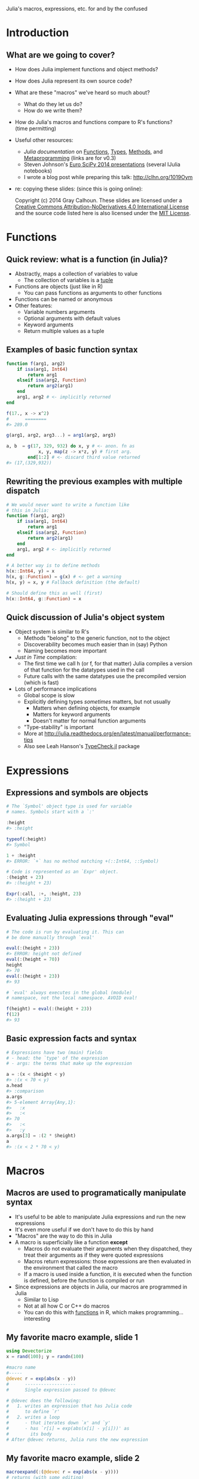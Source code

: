 Julia's macros, expressions, etc. \newline for and by the confused
#+AUTHOR: Gray Calhoun
#+DATE: October 22nd, 2014

* Introduction
** What are we going to cover?
   + How does Julia implement functions and object methods?
   + How does Julia represent its own source code?
   + What are these "macros" we've heard so much about?
     + What do they let us do?
     + How do we write them?
   + How do Julia's macros and functions compare to R's functions? \\
     (time permitting)
   + Useful other resources:
     + [[julia.readthedocs.org][Julia documentation]] on [[http://julia.readthedocs.org/en/release-0.3/manual/functions][Functions]], [[http://julia.readthedocs.org/en/release-0.3/manual/types][Types]], [[http://julia.readthedocs.org/en/release-0.3/manual/methods/][Methods]], and
       [[http://julia.readthedocs.org/en/release-0.3/manual/metaprogramming][Metaprogramming]] (links are for v0.3)
     + Steven Johnson's [[https://github.com/stevengj/Julia-EuroSciPy14][Euro SciPy 2014 presentations]] (several IJulia notebooks)
     + I wrote a blog post while preparing this talk: [[http://clhn.org/1019Oym]]
   + re: copying these slides: (since this is going online):

     Copyright (c) 2014 Gray Calhoun. These slides are licensed under a
     [[http://creativecommons.org/licenses/by-nd/4.0/][Creative Commons Attribution-NoDerivatives 4.0 International License]]
     and the source code listed here is also
     licensed under the [[http://opensource.org/licenses/MIT][MIT License]].
* Functions
** Quick review: what is a function (in Julia)?
   + Abstractly, maps a collection of variables to value
     + The collection of variables is a _tuple_
   + Functions are objects (just like in R)
     + You can pass functions as arguments to other functions
   + Functions can be named or anonymous
   + Other features:
     + Variable numbers arguments
     + Optional arguments with default values
     + Keyword arguments
     + Return multiple values as a tuple
** Examples of basic function syntax
   #+BEGIN_SRC julia :tangle yes
     function f(arg1, arg2)
         if isa(arg1, Int64)
             return arg1
         elseif isa(arg2, Function)
             return arg2(arg1)
         end
         arg1, arg2 # <- implicitly returned
     end
     
     f(17., x -> x^2)
     #      ========
     #> 289.0
     
     g(arg1, arg2, arg3...) = arg1(arg2, arg3)
     
     a, b  = g(17, 329, 932) do x, y # <- anon. fn as
                 x, y, map(z -> x*z, y) # first arg.
             end[1:2] # <- discard third value returned
     #> (17,(329,932))
   #+END_SRC
   
** Rewriting the previous examples with multiple dispatch
   #+BEGIN_SRC julia :tangle yes
     # We would never want to write a function like
     # this in Julia:
     function f(arg1, arg2)
         if isa(arg1, Int64)
             return arg1
         elseif isa(arg2, Function)
             return arg2(arg1)
         end
         arg1, arg2 # <- implicitly returned
     end
     
     # A better way is to define methods
     h(x::Int64, y) = x
     h(x, g::Function) = g(x) # <- get a warning
     h(x, y) = x, y # Fallback definition (the default)

     # Should define this as well (first)
     h(x::Int64, g::Function) = x
     #+END_SRC
** Quick discussion of Julia's object system
   + Object system is similar to R's
     + Methods "belong" to the generic function, not to the object
     + Discoverability becomes much easier than in (say) Python
     + Naming becomes more important
   + /Just in Time/ compilation:
     + The first time we call h (or f, for that matter) Julia compiles
       a version of that function for the datatypes used in the call
     + Future calls with the same datatypes use the precompiled
       version (which is fast)
   + Lots of performance implications
     + Global scope is slow
     + Explicitly defining types /sometimes/ matters, but not usually
       + Matters when defining objects, for example
       + Matters for keyword arguments
       + Doesn't matter for normal function arguments
     + "Type-stability" is important
     + More at [[http://julia.readthedocs.org/en/latest/manual/performance-tips]]
     + Also see Leah Hanson's [[https://github.com/astrieanna/TypeCheck.jl][TypeCheck.jl]] package
* Expressions
** Expressions and symbols are objects
   #+BEGIN_SRC julia :tangle yes
     # The `Symbol' object type is used for variable
     # names. Symbols start with a `:'
     
     :height
     #> :height

     typeof(:height)
     #> Symbol

     1 + :height
     #> ERROR: `+` has no method matching +(::Int64, ::Symbol)
     
     # Code is represented as an `Expr' object.
     :(height + 23)
     #> :(height + 23)
     
     Expr(:call, :+, :height, 23)
     #> :(height + 23)
   #+END_SRC
** Evaluating Julia expressions through "eval" 
   #+BEGIN_SRC julia :tangle yes
     # The code is run by evaluating it. This can
     # be done manually through `eval'
     
     eval(:(height + 23))
     #> ERROR: height not defined
     eval(:(height = 70))
     height
     #> 70
     eval(:(height + 23))
     #> 93

     # `eval' always executes in the global (module)
     # namespace, not the local namespace. AVOID eval!

     f(height) = eval(:(height + 23))
     f(12)
     #> 93
   #+END_SRC
** Basic expression facts and syntax
   #+BEGIN_SRC julia :tangle yes
     # Expressions have two (main) fields
     # - head: the `type' of the expression
     # - args: the terms that make up the expression
     
     a = :(x < $height < y)
     #> :(x < 70 < y)
     a.head
     #> :comparison
     a.args
     #> 5-element Array{Any,1}:
     #>   :x
     #>   :<
     #> 70  
     #>   :<
     #>   :y
     a.args[3] = :(2 * $height)
     a
     #> :(x < 2 * 70 < y)
   #+END_SRC
* Macros
** Macros are used to programatically manipulate syntax
   + It's useful to be able to manipulate Julia expressions and run
     the new expressions
   + It's even more useful if we don't have to do this by hand
   + "Macros" are the way to do this in Julia
   + A macro is superficially like a function *except*
     + Macros do not evaluate their arguments when they dispatched,
       they treat their arguments as if they were quoted expressions
     + Macros return expressions: those expressions are then evaluated
       in the environment that called the macro
     + If a macro is used inside a function, it is executed when the
       function is defined, before the function is compiled or run
   + Since expressions are objects in Julia, our macros are programmed
     in Julia
     + Similar to Lisp
     + Not at all how C or C++ do macros
     + You can do this with _functions_ in R, which makes
       programming... interesting
** My favorite macro example, slide 1
   #+BEGIN_SRC julia :tangle yes
     using Devectorize
     x = rand(100); y = randn(100)

     #macro name
     #-----
     @devec r = exp(abs(x - y))
     #      -------------------
     #      Single expression passed to @devec

     # @devec does the following:
     #   1. writes an expression that has Julia code
     #      to define `r'
     #   2. writes a loop
     #      - that iterates down `x' and `y'
     #      - has `r[i] = exp(abs(x[i] - y[i]))' as
     #        its body
     # After @devec returns, Julia runs the new expression 
   #+END_SRC
** My favorite macro example, slide 2
   #+BEGIN_SRC julia :tangle yes
     macroexpand(:(@devec r = exp(abs(x - y))))
     # returns (with some editing)
     quote 
         _siz_16093 = Devectorize.ewise_shape(size(x),size(y))
         if _siz_16093 == () # <- `uniqified' var. names
             _tmp_16092 = exp(abs(x - y))
         else 
             _siz_16093 = Devectorize.ewise_shape(size(x),size(y))
             _ty_16094 = Devectorize.result_type(TFun{:exp}(),Devectorize.result_type(TFun{:abs}(),Devectorize.result_type(TFun{:-}(),eltype(x),eltype(y))))
             _tmp_16092 = Array(_ty_16094,_siz_16093)
             _len_16095 = length(_tmp_16092)
             for _i_16096 = 1:_len_16095
                 _tmp_16092[_i_16096] = # <- assignment
                    exp(abs(Devectorize.get_value(x,_i_16096)
                            - Devectorize.get_value(y,_i_16096)))
             end
         end
         r = _tmp_16092
     end
   #+END_SRC
** General uses of macros
   1. Performance
      + @devec, @parallel, @inbounds, @simd, probably more
   2. Syntactical "sugar"
   3. Extending the language & syntax
      + Keyword arguments were originally introduced as macros in a
	separate package
      + Docstrings are being added to Base, started as (still is) the
	[[https://michaelhatherly.github.io/Docile.jl/stable/docile.html][Docile.jl]] package
      + Haskell/Scala style Pattern matching ([[http://matchjl.readthedocs.org/][Match.jl]], [[https://github.com/toivoh/PatternDispatch.jl][PatternMatch.jl]])
      + Tail-Call Optimization ([[http://blog.zachallaun.com/post/jumping-julia]])
      + Lots of other examples I'm unaware of (probably)
   4. Implementing Domain-Specific Languages
      + Distinction between previous bullet not always clear
      + Regular Expressions
      + Regression formulas and DataFrame manipulation ([[https://github.com/JuliaStats/DataFrames.jl][DataFrames.jl]],
        [[https://github.com/JuliaStats/GLM.jl][GLM.jl]], [[https://github.com/JuliaStats/DataFramesMeta.jl][DataFramesMeta.jl]])
      + Optimization ([[https://github.com/JuliaOpt/JuMP.jl][JuMP.jl]])
      + etc.
** Let's write a (nontrivial) macro!
   #+BEGIN_SRC julia :tangle yes
     # Dynamic models are annoying to work with!
     # 
     # Say we have an ARMA model
     
     y[t+1] = a0 + a[1]*y[t] + a[2]*y[t-1] + e[t+1] + b*e[t]
     e[t+1] ~ Normal(0, v)
     
     # `Vectorizing' this is unpleasant
     # Need to be careful about endpoints for loops
     
     # Wouldn't this be nice?
     @loop_ts 500 y[1:2] = (0,0) begin
       y[t+1] = a0 + a[1]*y[t] + a[2]*y[t-1] + e[t+1]+b*e[t]
       e[t] = Normal(0, v)
     end
     # Let a macro figure out the endpoints, etc.
   #+END_SRC
** We should start with a baby macro
   #+BEGIN_SRC julia :tangle yes
     # Let's leave `self initialization,' `robustness,'
     # etc. as an optional homework exercise
     y = zeros(500)
     e = randn(500)
     
     # Start with an example of the syntax we'd like:
     @loop_ts y[t+1] = 0.8y[t] + 0.02y[t-2] + e[t+1]
     
     # And the code we want it to generate:
     for _t in 3:(length(y) - 1)
         y[_t+1] = 0.8y[_t] + 0.02y[_t-2] + e[_t+1]
     end
     # Our macro needs to:
     # 1. determine which symbols are the vectors
     # 2. extract the smallest and largest allowable index
     # Other tasks (i.e. the loop body) are easy
   #+END_SRC
   \pause

   *Let's do it live!* Juno/LightTable works pretty well
** Source code for the baby macro (in case `live' is a flop) (slide 1)
   #+BEGIN_SRC julia :tangle yes
     macro loop_ts(ex)
         l, r = ex.args
         idx =
             if isexpr(l.args[2], :call)
                 filter(x -> isa(x, Symbol),
                        l.args[2].args[2:end])[1]
             elseif isa(l.args[2], Symbol)
                 l.args[2]
             end
         offsets = extrema(vcat(get_offsets(l),
                                get_offsets(r)))
         loopindex = :($(1 - offsets[1]):(length($(l.args[1]))
                                          - $(offsets[2])))
         quote
             for $idx in $loopindex
                 $ex
             end
         end
     end
   #+END_SRC
** Source code for the baby macro (in case `live' is a flop) (slide 2)
   #+BEGIN_SRC julia :tangle yes
     function get_offsets(ex_::Expr)

         isexpr(ex_,:call) &&
             return [[get_offsets(a)
                      for a in ex_.args[2:end]]...]

         isexpr(ex_,:ref) &&
             return get_offset_from_ref(ex_.args[2])

         warning("Not expecting to be here")
         return Int64[]
     end
     
     get_offsets(x) = Int64[]
   #+END_SRC
** Source code for the baby macro (in case `live' is a flop) (slide 3)
   #+BEGIN_SRC julia :tangle yes
          get_offset_from_ref(s::Symbol) = 0
          get_offset_from_ref(x::Number) = x
          
          function get_offset_from_ref(ex_::Expr)
     
            if isexpr(ex_,:call)
                ex_.args[1] == :+ &&
                    return sum([get_offset_from_ref(a)
                                for a in ex_.args[2:end]])
     
                ex_.args[1] == :- &&
                    return (get_offset_from_ref(ex_.args[2])
                            - sum([get_offset_from_ref(a)
                                   for a in ex_.args[3:end]]))
            end
            warning("Didn't expect to get here")
            return(0)
          end
   #+END_SRC
** Syntax for defining and calling macros
   #+BEGIN_SRC julia :tangle yes
   # we define a macro like this:
   macro mymacro(e1, e2, e3)
     # syntax-y stuff here
   end

   # mymacro can be called in two ways:
   @mymacro(expr_1, expr_2, expr_3) # <- no space before
   # or                                  `(' !!!
   @mymacro expr_1 expr_2 expr_3

   # We can also define a macro
   macro m_str(p) # <- p is now going to be a string
     # syntax-y stuff here
   end

   # m_str gets called as
   m"RU 1337 H4X0RZ!?!" # <- clearly a DSL
   #+END_SRC
   
** Additional points to consider

   * You can override gensym by using the `esc' function.
   * This lets you define new variables inside the macro that you can
     refer to after the macro ends

   {{{s}}}

   John Myles White suggested contemplating these questions:

   1. When is a function or macro evaluated?
      1. Bonus: when are the inputs to a function or macro evaluated?
   2. What are the types of its inputs?
   3. What are the types of its outputs?

   {{{s}}}

   Just to confuse you more:

   * Functions can take quoted expressions as arguments!
   * But those arguments generally *should not be evaluated*
     * `eval' doesn't let you access local scope
     * It's very slow

* Conclusion
** Comparison with R
   + R's functions are probably *more* flexible than Julia's methods +
     macros system
     + /Environments/ are first-class variables
     + `eval' in R can take place in local scope, or in arbitrary
       other scopes
     + Argument names can be captured by functions by quoting inside
       the function
   + It's not clear that we lose any expressive power in Julia
   + R's flexibility may be useful when doing interactive data
     analysis
     + R's metaprogramming does seem underused
     + Definitely could be an avenue for introducing bugs when you
       build complicated software that relies on it
     + Makes it difficult for the interpreter/compiler to write
       efficient code (at least, with existing tech)
     + e.g.:
       #+BEGIN_SRC julia
       # What happens here?
       x <- 3; y <- 3

       f(x); f(y); f(z <- 3); f(3)
       #+END_SRC
** Last slide, I'll fake wisdom and drop some knowledge
   + Incremental development
     + Of individual macros
     + Of collections of macros
   + Embedded scientific DSL have huge potential, should be very
     exciting
     + In econ, "Dynare" has been massively popular, transformed macroeconomics
       + It's written in *Matlab*
     + The S statistical formula notation is popular
     + ggplot is essentially a DSL for statistical graphics
   + Balance, incremental growth
   + Expect lots of changes in Julia over 0.4 and 0.5 release
     + Macro hygiene
     + Potentially moving Expr to an abstract type
   + Documentation and tutorials are pretty barren
     + Look at individual packages that rely on macros
     + Look at the *first release* of those packages
     + Lisp books: Paul Graham's /On Lisp/ and Doug Hoyte's /Let over Lambda/
* COMMENT slide setup
#+BEAMER_FRAME_LEVEL: 2
#+OPTIONS: toc:nil
#+LaTeX_CLASS: beamer
#+LaTeX_CLASS_OPTIONS: [presentation,fleqn,t,serif,10pt]
#+STARTUP: beamer

#+LaTeX_HEADER: \usepackage{url,microtype,tikz}
#+LaTeX_HEADER: \urlstyle{same}
#+LaTeX_HEADER: \frenchspacing
#+LaTeX_HEADER: \usepackage{xcolor}
#+LaTeX_HEADER: \usepackage[osf]{sourcecodepro}
#+LaTeX_HEADER: \usepackage[charter]{mathdesign}
#+LaTeX_HEADER: \usecolortheme{dove}
#+LaTeX_HEADER: \usemintedstyle{pastie}
#+LaTeX_HEADER: \DisableLigatures{family = tt*}
#+LaTeX_HEADER: \setbeamertemplate{navigation symbols}{}
#+LaTeX_HEADER: \setbeamertemplate{items}[circle]
#+LaTeX_HEADER: \setbeamerfont{sec title}{parent=title}
#+LaTeX_HEADER: \setbeamercolor{sec title}{parent=titlelike}
#+LaTeX_HEADER: \setbeamerfont{frametitle}{size=\normalsize}
#+LaTeX_HEADER: \setbeamertemplate{frametitle}{\vspace{\baselineskip}\underline{\insertframetitle\vphantom{g}}}
#+LaTeX_HEADER: \setbeamertemplate{itemize/enumerate body begin}{\setlength{\leftmargini}{0pt}}
#+LaTeX_HEADER: \setbeamertemplate{enumerate item}{\insertenumlabel.}
#+LaTeX_HEADER: \setbeamertemplate{enumerate subitem}{\insertenumlabel.\insertsubenumlabel.}
#+LaTeX_HEADER: \setbeamertemplate{enumerate subsubitem}{\insertenumlabel.\insertsubenumlabel.\insertsubsubenumlabel.}
#+LaTeX_HEADER: \setbeamertemplate{enumerate mini template}{\insertenumlabel}

#+MACRO: s \vspace{\baselineskip}
